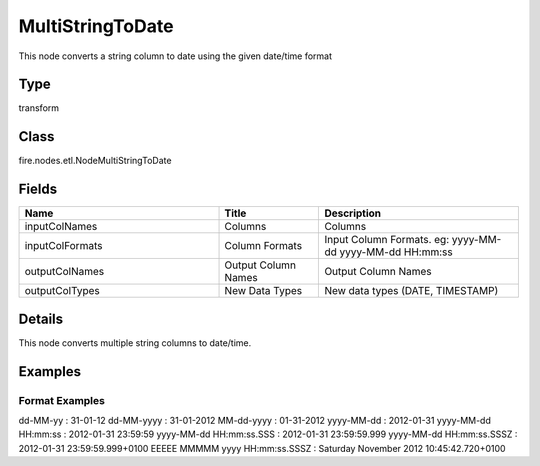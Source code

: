 MultiStringToDate
=========== 

This node converts a string column to date using the given date/time format

Type
--------- 

transform

Class
--------- 

fire.nodes.etl.NodeMultiStringToDate

Fields
--------- 

.. list-table::
      :widths: 10 5 10
      :header-rows: 1

      * - Name
        - Title
        - Description
      * - inputColNames
        - Columns
        - Columns
      * - inputColFormats
        - Column Formats
        - Input Column Formats. eg: yyyy-MM-dd yyyy-MM-dd HH:mm:ss
      * - outputColNames
        - Output Column Names
        - Output Column Names
      * - outputColTypes
        - New Data Types
        - New data types (DATE, TIMESTAMP)


Details
-------


This node converts multiple string columns to date/time.


Examples
-------


Format Examples
+++++++++++++++

dd-MM-yy : 31-01-12
dd-MM-yyyy : 31-01-2012
MM-dd-yyyy : 01-31-2012
yyyy-MM-dd : 2012-01-31
yyyy-MM-dd HH:mm:ss : 2012-01-31 23:59:59
yyyy-MM-dd HH:mm:ss.SSS : 2012-01-31 23:59:59.999
yyyy-MM-dd HH:mm:ss.SSSZ : 2012-01-31 23:59:59.999+0100
EEEEE MMMMM yyyy HH:mm:ss.SSSZ : Saturday November 2012 10:45:42.720+0100
